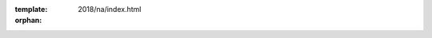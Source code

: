 :template: 2018/na/index.html
:orphan:

.. Left blank as all content is in the index.html file

.. raw:: html

  <div class="news-block">
    <div class="uk-container">

      <h2>News</h2>

      <a href="/conf/portland/2018/news/cfp-reminder/">
        <section class="news">
          <div class="date">
            <p class="month" style="width: 120px;">January</p>
            <p class="day">4</p>
            <p class="year">2018</p>
          </div>
          <div class="content">
            <h4>CFP Reminder & Ticket Sales Open</h4>

            <p>Now that we’ve crossed the threshold into 2018, the Portland Write the Docs conference is suddenly feeling much closer! Our call for proposals closes next Wednesday, and tickets for the conference are officially on sale. Read on for more details on both!</p>
          </div>
        </section>
      </a>

      <a href="/conf/portland/2018/news/welcome/">
        <section class="news">
          <div class="date">
            <p class="month" style="width: 120px;">November</p>
            <p class="day">15</p>
            <p class="year">2017</p>
          </div>
          <div class="content">
            <h4>Announcing Call for Proposals and Website</h4>

            <p>Welcome to the official launch of Write the Docs Portland 2018. We hope you're getting excited – we certainly are! It’s shaping up to be another wonderful year full of great conversations and interesting talks.</p>
          </div>
        </section>
      </a>

      <div class="learn-more">
        <a class="uk-align-right" href="/conf/portland/2018/news/">Read More News</a>
      </div>

    </div>
  </div><!--- end news block -->

